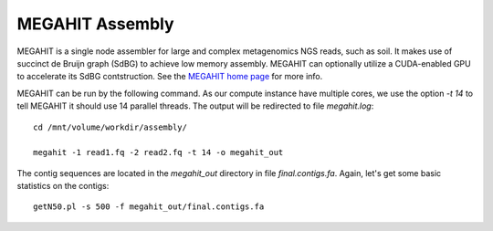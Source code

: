 MEGAHIT Assembly
================

MEGAHIT is a single node assembler for large and complex metagenomics
NGS reads, such as soil. It makes use of succinct de Bruijn graph
(SdBG) to achieve low memory assembly. MEGAHIT can optionally utilize
a CUDA-enabled GPU to accelerate its SdBG contstruction. See the
`MEGAHIT home page <https://github.com/voutcn/megahit/>`_ for more
info.

MEGAHIT can be run by the following command. As our compute instance
have multiple cores, we use the option `-t 14` to tell MEGAHIT it
should use 14 parallel threads. The output will be redirected to file
`megahit.log`::

  cd /mnt/volume/workdir/assembly/

  megahit -1 read1.fq -2 read2.fq -t 14 -o megahit_out

The contig sequences are located in the `megahit_out` directory in
file `final.contigs.fa`. Again, let's get some basic statistics on the
contigs::

  getN50.pl -s 500 -f megahit_out/final.contigs.fa

